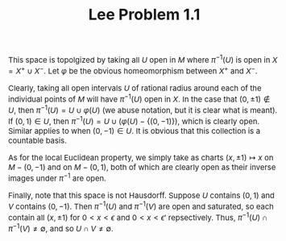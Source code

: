 #+TITLE:Lee Problem 1.1
#+HTML_HEAD: <link rel="stylesheet" type="text/css" href="https://gongzhitaao.org/orgcss/org.css"/>
#+HTML_HEAD: <style> body {font-size:15px;} </style>

This space is topolgized by taking all $U$ open in $M$ where $\pi^{-1}(U)$ is open in $X = X^{+} \cup X^{-}$. Let $\varphi$ be the obvious homeomorphism between $X^{+}$ and $X^{-}$.

Clearly, taking all open intervals $U$ of rational radius around each of the individual points of $M$ will have $\pi^{-1}(U)$ open in $X$. In the case that $(0, \pm 1) \notin U$, then
$\pi^{-1}(U) = U \cup \varphi(U)$ (we abuse notation, but it is clear what is meant). If $(0, 1) \in U$, then $\pi^{-1}(U) = U \cup \left(\varphi(U) - \{(0, -1)\}\right)$, which is clearly open. Similar applies
to when $(0, -1) \in U$. It is obvious that this collection is a countable basis.

As for the local Euclidean property, we simply take as charts $(x, \pm 1) \mapsto x$ on $M - (0, -1)$ and on $M - (0, 1)$, both of which are clearly open as their inverse images under $\pi^{-1}$ are open.

Finally, note that this space is not Hausdorff. Suppose $U$ contains $(0, 1)$ and $V$ contains $(0, -1)$. Then $\pi^{-1}(U)$ and $\pi^{-1}(V)$ are open and saturated, so each contain all $(x, \pm 1)$ for $0 < x < \epsilon$ and
$0 < x < \epsilon'$ repsectively. Thus, $\pi^{-1}(U) \cap \pi^{-1}(V) \neq \emptyset$, and so $U \cap V \neq \emptyset$.
